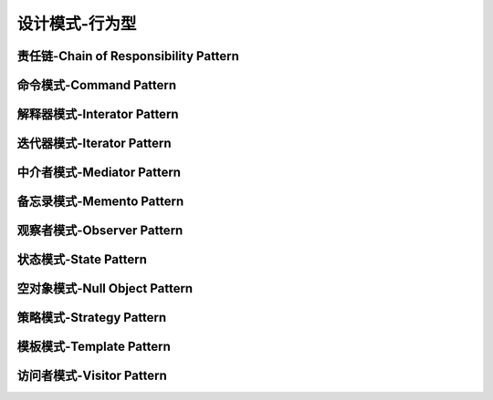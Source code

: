 设计模式-行为型
****************

责任链-Chain of Responsibility Pattern
=========================================

命令模式-Command Pattern
=========================================

解释器模式-Interator Pattern
=========================================

迭代器模式-Iterator Pattern
=========================================

中介者模式-Mediator Pattern
=========================================



备忘录模式-Memento Pattern
=========================================




观察者模式-Observer Pattern
=========================================



状态模式-State Pattern
=========================================



空对象模式-Null Object Pattern
=========================================




策略模式-Strategy Pattern
=========================================

模板模式-Template Pattern
=========================================

访问者模式-Visitor Pattern
=========================================
